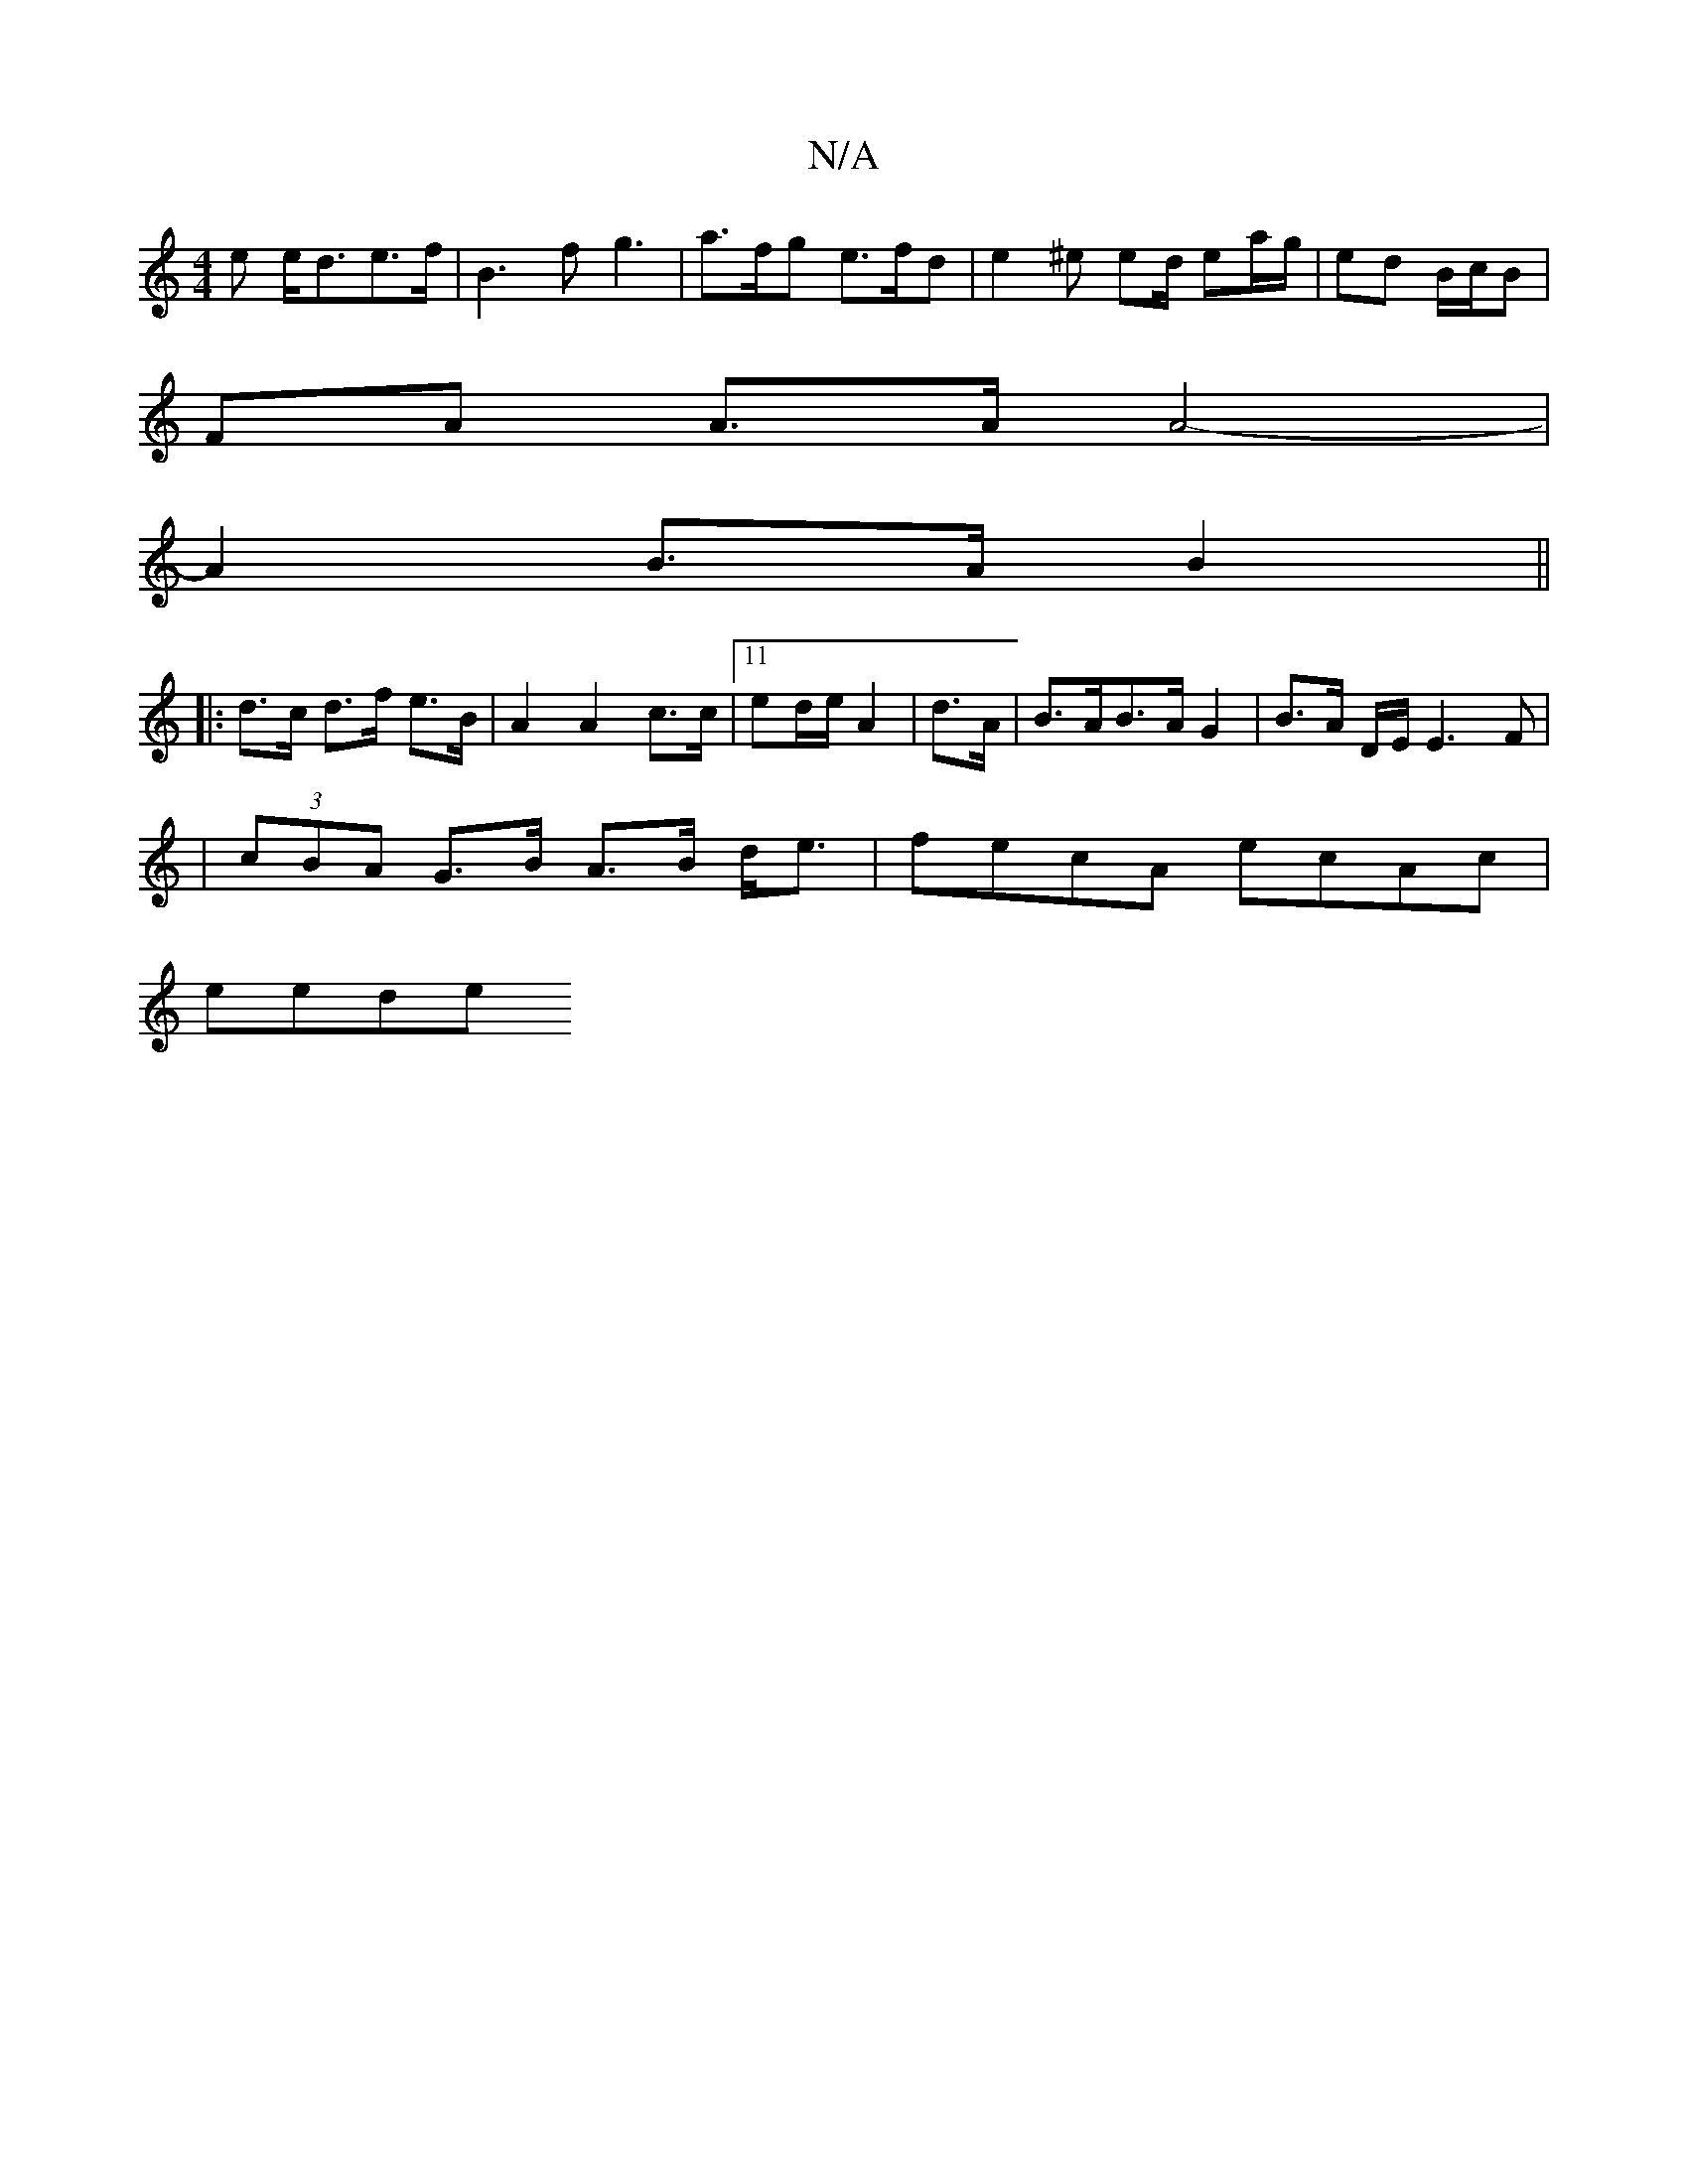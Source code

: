 X:1
T:N/A
M:4/4
R:N/A
K:Cmajor
e e<de>f | B3f g3 | a>fg e>fd | e2 ^e ed/ ea/g/|ed B/c/B |
FA A>A A4- |
A2 B>A B2 ||
|: d>c d>f e>B | A2 A2 c>c |[11/2 ed/e/ A2 | d>A | B>AB>A G2|B>A D/2E/2 E3F|
|
(3cBA G>B A>B d<e | fecA ecAc |
eede